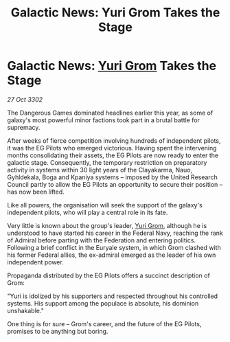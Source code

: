 :PROPERTIES:
:ID:       cc752ab1-818a-4754-9387-24fc75251016
:END:
#+title: Galactic News: Yuri Grom Takes the Stage
#+filetags: :Federation:3302:galnet:

* Galactic News: [[id:b4892958-b513-46dc-b74e-26887b53f678][Yuri Grom]] Takes the Stage

/27 Oct 3302/

The Dangerous Games dominated headlines earlier this year, as some of galaxy's most powerful minor factions took part in a brutal battle for supremacy. 

After weeks of fierce competition involving hundreds of independent pilots, it was the EG Pilots who emerged victorious. Having spent the intervening months consolidating their assets, the EG Pilots are now ready to enter the galactic stage. Consequently, the temporary restriction on preparatory activity in systems within 30 light years of the Clayakarma, Nauo, Gyhldekala, Boga and Kpaniya systems – imposed by the United Research Council partly to allow the EG Pilots an opportunity to secure their position – has now been lifted. 

Like all powers, the organisation will seek the support of the galaxy's independent pilots, who will play a central role in its fate. 

Very little is known about the group's leader, [[id:b4892958-b513-46dc-b74e-26887b53f678][Yuri Grom]], although he is understood to have started his career in the Federal Navy, reaching the rank of Admiral before parting with the Federation and entering politics. Following a brief conflict in the Euryale system, in which Grom clashed with his former Federal allies, the ex-admiral emerged as the leader of his own independent power. 

Propaganda distributed by the EG Pilots offers a succinct description of Grom: 

"Yuri is idolized by his supporters and respected throughout his controlled systems. His support among the populace is absolute, his dominion unshakable." 

One thing is for sure – Grom's career, and the future of the EG Pilots, promises to be anything but boring.

